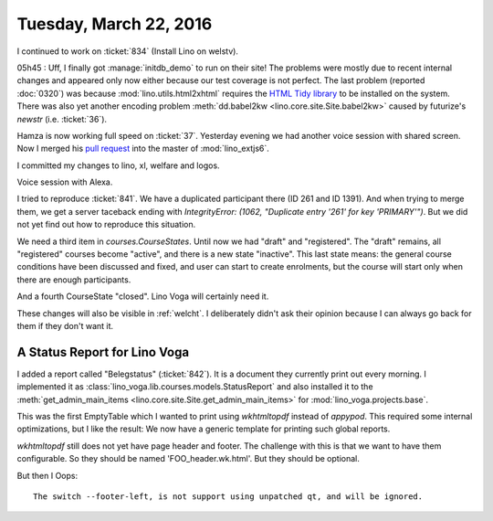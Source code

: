 =======================
Tuesday, March 22, 2016
=======================

I continued to work on :ticket:`834` (Install Lino on welstv).

05h45 : Uff, I finally got :manage:`initdb_demo` to run on their site!
The problems were mostly due to recent internal changes and appeared
only now either because our test coverage is not perfect.  The last
problem (reported :doc:`0320`) was because
:mod:`lino.utils.html2xhtml` requires the `HTML Tidy library
<http://tidy.sourceforge.net/>`__ to be installed on the system.
There was also yet another encoding problem :meth:`dd.babel2kw
<lino.core.site.Site.babel2kw>` caused by futurize's `newstr`
(i.e. :ticket:`36`).

Hamza is now working full speed on :ticket:`37`.  Yesterday evening we
had another voice session with shared screen.  Now I merged his `pull
request <https://github.com/lsaffre/lino_extjs6/pull/18>`_ into the
master of :mod:`lino_extjs6`.

I committed my changes to lino, xl, welfare and logos.


Voice session with Alexa.

I tried to reproduce :ticket:`841`. We have a duplicated participant
there (ID 261 and ID 1391). And when trying to merge them, we get a
server taceback ending with `IntegrityError: (1062, "Duplicate entry
'261' for key 'PRIMARY'")`. But we did not yet find out how to
reproduce this situation.

We need a third item in `courses.CourseStates`. Until now we had
"draft" and "registered". The "draft" remains, all "registered"
courses become "active", and there is a new state "inactive". This
last state means: the general course conditions have been discussed
and fixed, and user can start to create enrolments, but the course
will start only when there are enough participants.

And a fourth CourseState "closed". Lino Voga will certainly need it.

These changes will also be visible in :ref:`welcht`. I deliberately
didn't ask their opinion because I can always go back for them if they
don't want it.

A Status Report for Lino Voga
=============================

I added a report called "Belegstatus" (:ticket:`842`).  It is a
document they currently print out every morning.  I implemented it as
:class:`lino_voga.lib.courses.models.StatusReport` and also installed
it to the :meth:`get_admin_main_items
<lino.core.site.Site.get_admin_main_items>` for
:mod:`lino_voga.projects.base`.

This was the first EmptyTable which I wanted to print using
`wkhtmltopdf` instead of `appypod`.  This required some internal
optimizations, but I like the result: We now have a generic template
for printing such global reports.


`wkhtmltopdf` still does not yet have page header and footer. The
challenge with this is that we want to have them configurable. So they
should be named 'FOO_header.wk.html'. But they should be optional.

But then I 
Oops::

  The switch --footer-left, is not support using unpatched qt, and will be ignored.
